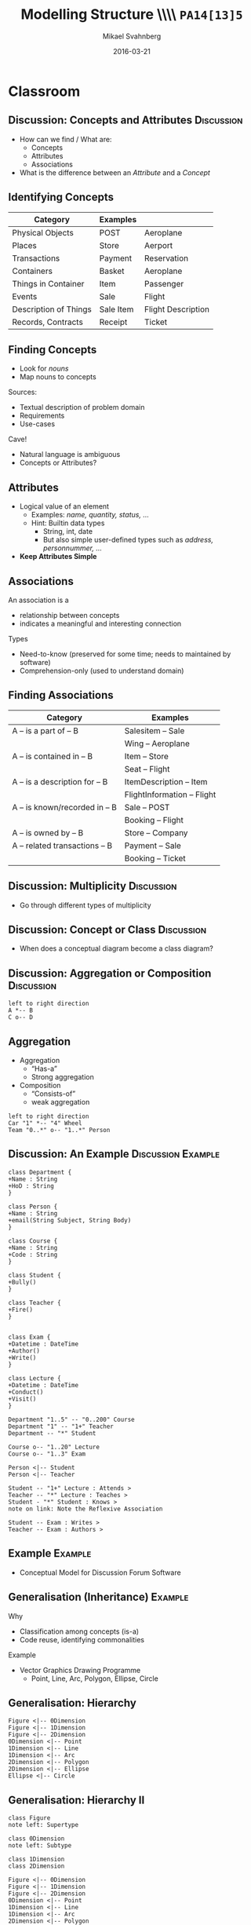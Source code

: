 #+Title: Modelling Structure \\\\ =PA14[13]5=
#+Author: Mikael Svahnberg
#+Email: Mikael.Svahnberg@bth.se
#+Date: 2016-03-21
#+EPRESENT_FRAME_LEVEL: 1
#+OPTIONS: email:t <:t todo:t f:t ':t H:2 toc:nil
# #+STARTUP: showall
#+STARTUP: beamer

# #+LATEX_HEADER: \usepackage[a4paper]{geometry}
#+LATEX_CLASS_OPTIONS: [10pt,t,a4paper]
# #+LATEX_CLASS: beamer
#+BEAMER_THEME: BTH_msv

* Outline							   :noexport:
      Upload:
      - Conceptual Model Notation
	- Concept
	- Attributes
	- Associations
	- Multiplicity
	- Data Dictionary (Definition/Intention/_Glossary_)
	- Examples (Instantiated Objects)
      - Class Diagrams
	- Concept vs Class
	- Associations
	- Roles
	- Role Multiplicity
	- Attributes
	- Attribtue Types

      Classroom:
      - Discuss:
	- How to find Concepts/Attributes/Associations?
	- Difference between Attribute and Concept?
	- Multiplicity -- how to think?
      - Slides on Concept Identification
      - How to find Attributes
      - How to find Associations
      - Example:
	- Conceptual Model
	- Class Diagram

      - More on Class Diagrams
	- Generalisation
	  - Super/Subtype
	  - Specialisation (is-a)
	- Abstract types
	- Aggregation
	  - Weak Aggregation
	  - Strong Aggregation
	- Association Attributes
	- Reflexive Associations
* Upload							   :noexport:
# Do this in StarUML instead
* Classroom
** Discussion: Concepts and Attributes 				 :Discussion:
   - How can we find / What are:
     - Concepts
     - Attributes
     - Associations
   - What is the difference between an /Attribute/ and a /Concept/
** Identifying Concepts
   | Category              | Examples  |                    |
   |-----------------------+-----------+--------------------|
   | Physical Objects      | POST      | Aeroplane          |
   | Places                | Store     | Aerport            |
   | Transactions          | Payment   | Reservation        |
   | Containers            | Basket    | Aeroplane          |
   | Things in Container   | Item      | Passenger          |
   | Events                | Sale      | Flight             |
   | Description of Things | Sale Item | Flight Description |
   | Records, Contracts    | Receipt   | Ticket             |
   |-----------------------+-----------+--------------------|
** Finding Concepts
   - Look for /nouns/
   - Map nouns to concepts

   Sources:     
   - Textual description of problem domain
   - Requirements
   - Use-cases

   Cave!
   - Natural language is ambiguous
   - Concepts or Attributes?

** Attributes
   - Logical value of an element
     - Examples: /name, quantity, status, .../
     - Hint: Builtin data types
       - String, int, date
       - But also simple user-defined types such as /address, personnummer, .../
   - *Keep Attributes Simple*
** Associations
   An association is a
   - relationship between concepts
   - indicates a meaningful and interesting connection

   Types
   - Need-to-know (preserved for some time; needs to maintained by software)
   - Comprehension-only (used to understand domain)
** Finding Associations
   | Category                       | Examples                    |
   |--------------------------------+-----------------------------|
   | A -- is a part of -- B         | Salesitem -- Sale           |
   |                                | Wing -- Aeroplane           |
   | A -- is contained in -- B      | Item -- Store               |
   |                                | Seat -- Flight              |
   | A -- is a description for -- B | ItemDescription -- Item     |
   |                                | FlightInformation -- Flight |
   | A -- is known/recorded in -- B | Sale -- POST                |
   |                                | Booking -- Flight           |
   | A -- is owned by -- B          | Store -- Company            |
   | A -- related transactions -- B | Payment -- Sale             |
   |                                | Booking -- Ticket           |
   |--------------------------------+-----------------------------|
** Discussion: Multiplicity 					 :Discussion:
   - Go through different types of multiplicity
** Discussion: Concept or Class 				 :Discussion:
   - When does a conceptual diagram become a class diagram?
** Discussion: Aggregation or Composition 			 :Discussion:
#+BEGIN_SRC plantuml :file FAggregation.png
left to right direction
A *-- B
C o-- D
#+END_SRC
#+ATTR_LATEX: :height 6.5cm
#+RESULTS:
[[file:FAggregation.png]]

** Aggregation
   - Aggregation
     - "Has-a"
     - Strong aggregation
   - Composition
     - "Consists-of"
     - weak aggregation

#+BEGIN_SRC plantuml :file FAggregation2.png
left to right direction
Car "1" *-- "4" Wheel
Team "0..*" o-- "1..*" Person
#+END_SRC
#+ATTR_LATEX: :height 4cm
#+RESULTS:
[[file:FAggregation2.png]]

** Discussion: An Example				 :Discussion:Example:
#+BEGIN_SRC plantuml :file FExampleUniversity.png
class Department {
+Name : String
+HoD : String
}

class Person {
+Name : String
+email(String Subject, String Body)
}

class Course {
+Name : String
+Code : String
}

class Student {
+Bully()
}

class Teacher {
+Fire()
}


class Exam {
+Datetime : DateTime
+Author()
+Write()
}

class Lecture {
+Datetime : DateTime
+Conduct()
+Visit()
}

Department "1..5" -- "0..200" Course
Department "1" -- "1+" Teacher
Department -- "*" Student

Course o-- "1..20" Lecture
Course o-- "1..3" Exam

Person <|-- Student
Person <|-- Teacher

Student -- "1+" Lecture : Attends >
Teacher -- "*" Lecture : Teaches >
Student - "*" Student : Knows >
note on link: Note the Reflexive Association

Student -- Exam : Writes >
Teacher -- Exam : Authors >
#+END_SRC

#+ATTR_LATEX: :height 6.5cm
#+RESULTS:
[[file:FExampleUniversity.png]]

*** Statements							   :noexport:
En institution kan ge hur många kurser som helst.
Det finns 200 studenter i systemet.
Lärare behöver inte genomföra föreläsningar.
En lärare kan bara jobba på en institution i taget.
En lärare kan skicka email till sina studenter.
Lärare undervisar på ett visst program.
Samma tenta kan användas till mer än en kurs.
En lärare kan mobba sina studenter.
Studenter kan skicka email till varandra.
Studenter känner andra studenter
** Example							    :Example:
   - Conceptual Model for Discussion Forum Software
** Generalisation (Inheritance)					    :Example:
   Why
   - Classification among concepts (is-a)
   - Code reuse, identifying commonalities

   Example
   - Vector Graphics Drawing Programme
     - Point, Line, Arc, Polygon, Ellipse, Circle
** Generalisation: Hierarchy
#+BEGIN_SRC plantuml :file FInheritance.png
Figure <|-- 0Dimension
Figure <|-- 1Dimension
Figure <|-- 2Dimension
0Dimension <|-- Point
1Dimension <|-- Line
1Dimension <|-- Arc
2Dimension <|-- Polygon
2Dimension <|-- Ellipse
Ellipse <|-- Circle
#+END_SRC

#+ATTR_LATEX: :height 6.5cm
#+RESULTS:
[[file:FInheritance.png]]

** Generalisation: Hierarchy II
#+BEGIN_SRC plantuml :file FInheritance2.png
class Figure
note left: Supertype

class 0Dimension
note left: Subtype

class 1Dimension
class 2Dimension

Figure <|-- 0Dimension
Figure <|-- 1Dimension
Figure <|-- 2Dimension
0Dimension <|-- Point
1Dimension <|-- Line
1Dimension <|-- Arc
2Dimension <|-- Polygon
2Dimension <|-- Ellipse
Ellipse <|-- Circle
#+END_SRC

#+ATTR_LATEX: :height 6.5cm
#+RESULTS:
[[file:FInheritance2.png]]

** Generalisation: Hierarchy III
#+BEGIN_SRC plantuml :file FInheritance3.png
class Figure
note left: Supertype
Figure : +Colour
Figure : +BGColour
Figure : +Draw()

class 0Dimension
note left: Subtype

class 1Dimension
1Dimension : +Size
1Dimension : +Orientation
1Dimension : Rotate()
1Dimension : Scale()
1Dimension : +start:Point
1Dimension : +end:Point

class 2Dimension
2Dimension : +Size
2Dimension : +Orientation
2Dimension : Rotate()
2Dimension : Scale()
2Dimension : +fillPattern

Figure <|-- 0Dimension
Figure <|-- 1Dimension
Figure <|-- 2Dimension
0Dimension <|-- Point
1Dimension <|-- Line
1Dimension <|-- Arc
2Dimension <|-- Polygon
2Dimension <|-- Ellipse
Ellipse <|-- Circle

Point : +x
Point : +y

Ellipse : +Center:Point
Ellipse : +Diam1
Ellipse : +Diam2

Polygon : +points:Point[]
Circle : +Diameter

#+END_SRC

#+ATTR_LATEX: :height 6.5cm
#+RESULTS:
[[file:FInheritance3.png]]
** Abtract Types
   - When no instances of the base class are desirable.
   - Example: There are no instances of the generic "Figure" base class.
#+BEGIN_SRC plantuml :file FInheritanceAbstract.png
abstract class Payment
class Sale

Payment <|-- Cash
Payment <|-- Credit
Payment <|-- Check

Payment -right- Sale : Pays for >
#+END_SRC
#+ATTR_LATEX: :height 4cm
#+RESULTS:
[[file:FInheritanceAbstract.png]]
** Reflexive Associations
[[./FReflexive.png]]
** Exotic UML: Association Attributes
#+BEGIN_SRC plantuml :file FAssociationAttributes0.png
Company "0..*" -- "0..*" Person : Employs

note as N1
Where do we put the attribute salary?
in Person: implies you can ony work in one place
in Company: implies one salary for all
end note
#+END_SRC

#+LATEX: \only<1>{
#+ATTR_LATEX: :height 6cm
#+RESULTS:
[[file:FAssociationAttributes0.png]]
#+LATEX: }

#+BEGIN_SRC plantuml :file FAssociationAttributes1.png
left to right direction
Company "0..*" -- "0..*" Person : Employs
Company "0..*" -right- "0..*" Employment
Person "0..*" -left- "0..*" Employment

Employment : +salary
#+END_SRC

#+LATEX: \only<2>{
One solution:

#+ATTR_LATEX: :height 6.5cm
#+RESULTS:
[[file:FAssociationAttributes1.png]]
#+LATEX: }

#+BEGIN_SRC plantuml :file FAssociationAttributes2.png
left to right direction
Company "0..*" -- "0..*" Person : Employs
(Company,Person) .. Employment

Employment : +salary
#+END_SRC

#+LATEX: \only<3>{
Proper Solution:

#+ATTR_LATEX: :width 10cm
#+RESULTS:
[[file:FAssociationAttributes2.png]]
#+LATEX: }
